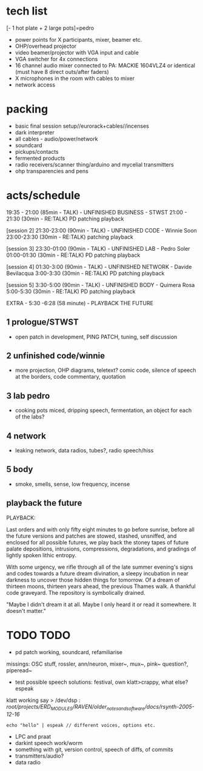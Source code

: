* tech list

[- 1 hot plate + 2 large pots]=pedro

- power points for X participants, mixer, beamer etc.
- OHP/overhead projector
- video beamer/projector with VGA input and cable
- VGA switcher for 4x connections
- 16 channel audio mixer connected to PA: MACKIE 1604VLZ4 or identical (must have 8 direct outs/after faders)
- X microphones in the room with cables to mixer
- network access

* packing

- basic final session setup//eurorack+cables//incenses
- dark interpreter
- all cables - audio/power/network
- soundcard
- pickups/contacts
- fermented products
- radio receivers/scanner thing/arduino and mycelial transmitters
- ohp transparencies and pens

* acts/schedule

19:35 - 21:00 (85min - TALK) - UNFINISHED BUSINESS - STWST
21:00 - 21:30 (30min - RE:TALK) PD patching playback

[session 2]
21:30-23:00 (90min - TALK)  - UNFINISHED CODE - Winnie Soon
23:00-23:30
 (30min - RE:TALK) patching playback

[session 3] 
23:30-01:00 (90min - TALK) - UNFINISHED LAB  - Pedro Soler
01:00-01:30 (30min - RE:TALK) PD patching playback

[session 4]
01:30-3:00 (90min - TALK) - UNFINISHED NETWORK - Davide Bevilacqua
3:00-3:30
 (30min - RE:TALK) PD patching playback

[session 5] 
3:30-5:00 (90min - TALK) - UNFINISHED BODY - Quimera Rosa
5:00-5:30
 (30min - RE:TALK) PD patching playback

EXTRA - 5:30 -6:28 (58 minute) -  PLAYBACK THE FUTURE

** 1 prologue/STWST

- open patch in development, PING PATCH, tuning, self discussion

** 2 unfinished code/winnie

- more projection, OHP diagrams, teletext? comic code, silence of speech at the borders, code commentary, quotation

** 3 lab pedro

- cooking pots miced, dripping speech, fermentation, an object for each of the labs?

** 4 network

- leaking network, data radios, tubes?, radio speech/hiss

** 5 body

- smoke, smells, sense, low frequency, incense

** playback the future

PLAYBACK:

Last orders and with only fifty eight minutes to go before sunrise,
before all the future versions and patches are stowed, stashed,
unsniffed, and enclosed for all possible futures, we play back the
stoney tapes of future palate depositions, intrusions, compressions,
degradations, and gradings of lightly spoken lithic entropy.

With some urgency, we rifle through all of the late summer evening's
signs and codes towards a future dream divination, a sleepy incubation
in near darkness to uncover those hidden things for tomorrow. Of a
dream of thirteen moons, thirteen years ahead, the previous Thames
walk. A thankful code graveyard. The repository is symbolically
drained.

"Maybe I didn't dream it at all. Maybe I only heard it or read it
somewhere. It doesn't matter."

* TODO TODO

- pd patch working, soundcard, refamiliarise

missings: OSC stuff, rossler, ann/neuron, mixer~, mux~, pink~ question?, piperead~

- test possible speech solutions: festival, own klatt>crappy, what else? espeak

klatt working say > /dev/dsp : /root/projects/ERD_MODULES/RAVEN/older_notes_and_software/docs/rsynth-2005-12-16/

: echo "hello" | espeak // different voices, options etc.

- LPC and praat
- darkint speech work/worm
- something with git, version control, speech of diffs, of commits
- transmitters/audio?
- data radio




